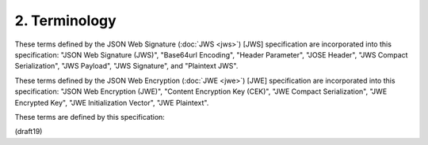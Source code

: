 2.  Terminology
=====================

These terms defined by the JSON Web Signature (:doc:`JWS <jws>`) [JWS]    
specification are incorporated into this specification: "JSON Web    
Signature (JWS)", "Base64url Encoding", "Header Parameter", "JOSE    
Header", "JWS Compact Serialization", "JWS Payload", "JWS Signature",    
and "Plaintext JWS". 

These terms defined by the JSON Web Encryption (:doc:`JWE <jwe>`) [JWE]   
specification are incorporated into this specification: "JSON Web    
Encryption (JWE)", "Content Encryption Key (CEK)", "JWE Compact  
Serialization", "JWE Encrypted Key", "JWE Initialization Vector",    
"JWE Plaintext". 

These terms are defined by this specification:

.. glossary::


   JSON Web Token (JWT)  
   JSON Web Token
   JWT
      A string representing a set of claims as a JSON object 
      that is encoded in a :doc:`JWS <jws>` or :doc:`JWE <jwe>`, 
      enabling the claims to be digitally signed or MACed and/or encrypted.

   Base64url Encoding  
      Base64 encoding using the URL- and filename-safe character set
      defined in Section 5 of :rfc:`4648` [RFC4648], 
      with all trailing '=' characters omitted
      (as permitted by :ref:`Section 3.2 <jwt.3.2>`) 
      and without the inclusion of any line breaks, white space, 
      or other additional characters.  

      (See :ref:`Appendix C <jws.appendix.c>` of [JWS] 
      for notes on implementing base64url encoding without padding.)

   JWT Header  
      A JSON object that describes the cryptographic operations 
      applied to the JWT.  

      When the JWT is digitally signed or MACed, 
      the JWT Header is a JWS Header.  

      When the JWT is encrypted, the JWT Header is a JWE Header.

   Header Parameter
      A name/value pair that is member of the JWT Header.

   Header Parameter Name
      The name of a member of the JWT Header.

   Header Parameter Value  
      The value of a member of the JSON object
      representing a JWT Header.

   JWT Claims Set  
      A JSON object that contains the Claims conveyed by the JWT.

   Claim
      A piece of information asserted about a subject.  

      A Claim is represented as a name/value pair 
      consisting of a Claim Name and a Claim Value.

   Claim Name  
      The name portion of a Claim representation.  

      A Claim Name is always a string.

   Claim Value  
      The value portion of a Claim representation.  

      A Claim Value can be any JSON value. 

   Encoded JWT Header  
      Base64url encoding of the JWT Header.

   Nested JWT
      A JWT in which nested signing and/or encryption are employed.  

      In nested JWTs, 
      a JWT is used as the payload or plaintext value of an
      enclosing JWS or JWE structure, respectively.

   Collision Resistant Namespace  
      A name in a namespace that enables names to be allocated 
      in a manner such that they are highly unlikely to collide 
      with other names.  

      Examples of collision-resistant namespaces include: 
      Domain Names, Object Identifiers (OIDs) as defined 
      in the ITU-T X.660 and X.670 Recommendation series, 
      and Universally Unique IDentifiers (UUIDs) :term:`[RFC4122]`.  

      When using an administratively delegated namespace, 
      the definer of a name needs to take reasonable
      precautions to ensure they are 
      in control of the portion of the namespace 
      they use to define the name.

   StringOrURI  
      A JSON string value, with the additional requirement
      that while arbitrary string values MAY be used, any value
      containing a ":" character MUST be a URI [RFC3986].  StringOrURI
      values are compared as case-sensitive strings with no
      transformations or canonicalizations applied.

   IntDate  
      A JSON numeric value representing the number of seconds from
      1970-01-01T0:0:0Z UTC until the specified UTC date/time.  

      See :rfc:`3339` :term:`[RFC3339]` for details regarding date/times 
      in general and UTC in particular.

(draft19)

